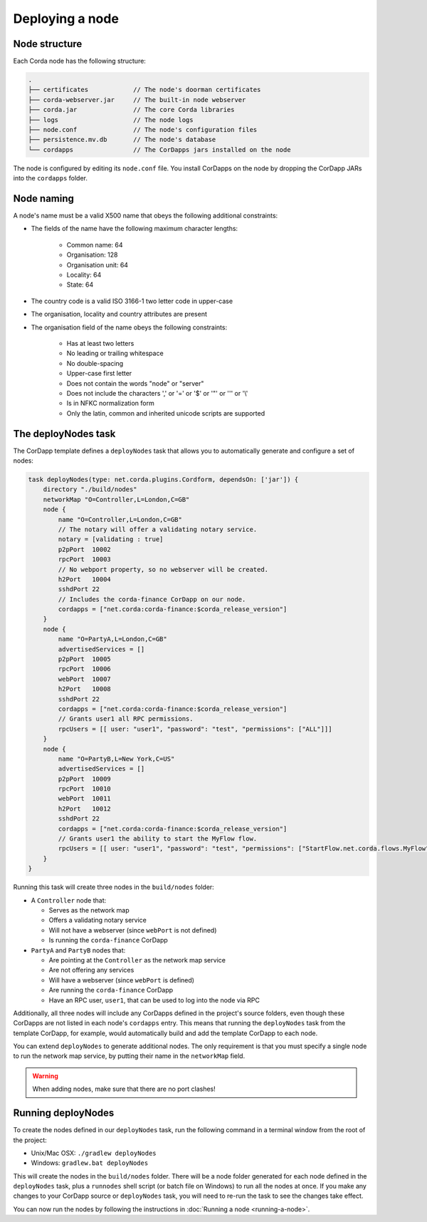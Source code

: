 Deploying a node
================

Node structure
--------------
Each Corda node has the following structure:

.. sourcecode:: none

    .
    ├── certificates            // The node's doorman certificates
    ├── corda-webserver.jar     // The built-in node webserver
    ├── corda.jar               // The core Corda libraries
    ├── logs                    // The node logs
    ├── node.conf               // The node's configuration files
    ├── persistence.mv.db       // The node's database
    └── cordapps                // The CorDapps jars installed on the node

The node is configured by editing its ``node.conf`` file. You install CorDapps on the node by dropping the CorDapp JARs
into the ``cordapps`` folder.

Node naming
-----------
A node's name must be a valid X500 name that obeys the following additional constraints:

* The fields of the name have the following maximum character lengths:

    * Common name: 64
    * Organisation: 128
    * Organisation unit: 64
    * Locality: 64
    * State: 64

* The country code is a valid ISO 3166-1 two letter code in upper-case

* The organisation, locality and country attributes are present

* The organisation field of the name obeys the following constraints:

    * Has at least two letters
    * No leading or trailing whitespace
    * No double-spacing
    * Upper-case first letter
    * Does not contain the words "node" or "server"
    * Does not include the characters ',' or '=' or '$' or '"' or '\'' or '\\'
    * Is in NFKC normalization form
    * Only the latin, common and inherited unicode scripts are supported

The deployNodes task
--------------------
The CorDapp template defines a ``deployNodes`` task that allows you to automatically generate and configure a set of
nodes:

.. sourcecode:: groovy

    task deployNodes(type: net.corda.plugins.Cordform, dependsOn: ['jar']) {
        directory "./build/nodes"
        networkMap "O=Controller,L=London,C=GB"
        node {
            name "O=Controller,L=London,C=GB"
            // The notary will offer a validating notary service.
            notary = [validating : true]
            p2pPort  10002
            rpcPort  10003
            // No webport property, so no webserver will be created.
            h2Port   10004
            sshdPort 22
            // Includes the corda-finance CorDapp on our node.
            cordapps = ["net.corda:corda-finance:$corda_release_version"]
        }
        node {
            name "O=PartyA,L=London,C=GB"
            advertisedServices = []
            p2pPort  10005
            rpcPort  10006
            webPort  10007
            h2Port   10008
            sshdPort 22
            cordapps = ["net.corda:corda-finance:$corda_release_version"]
            // Grants user1 all RPC permissions.
            rpcUsers = [[ user: "user1", "password": "test", "permissions": ["ALL"]]]
        }
        node {
            name "O=PartyB,L=New York,C=US"
            advertisedServices = []
            p2pPort  10009
            rpcPort  10010
            webPort  10011
            h2Port   10012
            sshdPort 22
            cordapps = ["net.corda:corda-finance:$corda_release_version"]
            // Grants user1 the ability to start the MyFlow flow.
            rpcUsers = [[ user: "user1", "password": "test", "permissions": ["StartFlow.net.corda.flows.MyFlow"]]]
        }
    }

Running this task will create three nodes in the ``build/nodes`` folder:

* A ``Controller`` node that:

  * Serves as the network map
  * Offers a validating notary service
  * Will not have a webserver (since ``webPort`` is not defined)
  * Is running the ``corda-finance`` CorDapp

* ``PartyA`` and ``PartyB`` nodes that:

  * Are pointing at the ``Controller`` as the network map service
  * Are not offering any services
  * Will have a webserver (since ``webPort`` is defined)
  * Are running the ``corda-finance`` CorDapp
  * Have an RPC user, ``user1``, that can be used to log into the node via RPC

Additionally, all three nodes will include any CorDapps defined in the project's source folders, even though these
CorDapps are not listed in each node's ``cordapps`` entry. This means that running the ``deployNodes`` task from the
template CorDapp, for example, would automatically build and add the template CorDapp to each node.

You can extend ``deployNodes`` to generate additional nodes. The only requirement is that you must specify
a single node to run the network map service, by putting their name in the ``networkMap`` field.

.. warning:: When adding nodes, make sure that there are no port clashes!

Running deployNodes
-------------------
To create the nodes defined in our ``deployNodes`` task, run the following command in a terminal window from the root
of the project:

* Unix/Mac OSX: ``./gradlew deployNodes``
* Windows: ``gradlew.bat deployNodes``

This will create the nodes in the ``build/nodes`` folder. There will be a node folder generated for each node defined
in the ``deployNodes`` task, plus a ``runnodes`` shell script (or batch file on Windows) to run all the nodes at once.
If you make any changes to your CorDapp source or ``deployNodes`` task, you will need to re-run the task to see the
changes take effect.

You can now run the nodes by following the instructions in :doc:`Running a node <running-a-node>`.
